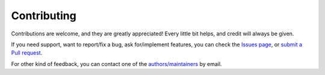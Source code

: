 .. _contributing:

Contributing
============

Contributions are welcome, and they are greatly appreciated! Every little bit helps, and credit will always be given.

If you need support, want to report/fix a bug, ask for/implement features, you can check the
`Issues page <https://github.com/fetchai/oef-sdk-python/issues>`_,
or `submit a Pull request <https://github.com/fetchai/oef-sdk-python/pulls>`_.

For other kind of feedback, you can contact one of the
`authors/maintainers <https://github.com/fetchai/oef-sdk-python/blob/master/AUTHORS.rst>`_ by email.

